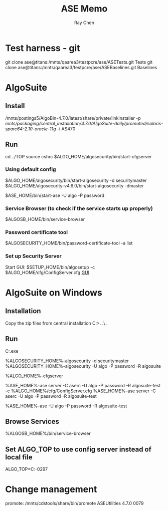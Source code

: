 #+STARTUP: content
#+OPTIONS: ^:{}
#+TITLE: ASE Memo
#+AUTHOR: Ray Chen

* Test harness - git
  git clone ase@titans:/mnts/qaarea3/testpcre/ase/ASETests.git Tests
  git clone ase@titans:/mnts/qaarea3/testpcre/ase/ASEBaselines.git Baselines
* AlgoSuite
** Install
   /mnts/postings5/AlgoBin-4.7.0/latest/share/private/linkinstaller -p /mnts/packaging/central_installation/4.7.0/AlgoSuite-daily/promoted/solaris-sparc64-2.10-oracle-11g/ -i AS470
** Run
   cd ../TOP
   source cshrc
   $ALGO_HOME/algosecurity/bin/start-cfgserver
*** Using default config
    $ALGO_HOME/algosecurity/bin/start-algosecurity -d securitymaster
    $ALGO_HOME/algosecurity-v4.6.0/bin/start-algosecurity -dmaster

    $ASE_HOME/bin/start-ase -U algo -P password
*** Service Browser (to check if the service starts up properly)
    $ALGOSB_HOME/bin/service-browser
*** Password certificate tool
    $ALGOSECURITY_HOME/bin/password-certificate-tool -a list
*** Set up Security Server
    Start GUI: $SETUP_HOME/bin/algosetup -c $ALGO_HOME/cfg/ConfigServer.cfg
    [[./img/securityserverconfig.png][GUI]]
* AlgoSuite on Windows
** Installation
   Copy the zip files from central installation
   C:\Algorithmics\algosuite471>.\bin\createTOP .\ .\TOP
** Run
   C:\Algorithmics\algosuite471\TOP\algocmd.exe

   %ALGOSECURITY_HOME%\bin\start-algosecurity -d securitymaster
   %ALGOSECURITY_HOME%\bin\stop-algosecurity -U algo -P password -R algosuite

   %ALGO_HOME%\algosecurity\bin\start-cfgserver

   %ASE_HOME%\bin\start-ase server -C aserc -U algo -P password -R algosuite-test -c %ALGO_HOME%/cfg/ConfigServer.cfg
   %ASE_HOME%\bin\start-ase server -C aserc -U algo -P password -R algosuite-test

   %ASE_HOME%\bin\stop-ase -U algo -P password -R algosuite-test
** Browse Services
   %ALGOSB_HOME%/bin/service-browser
** Set ALGO_TOP to use config server instead of local file
   ALGO_TOP=C:\Algorithmics\algosuite471-0297\TOP
   

* Change management
  promote: /mnts/cdstools/share/bin/promote ASEUtilities 4.7.0 0079
